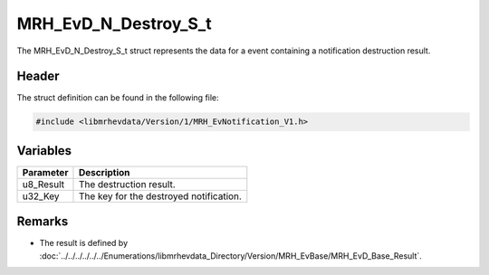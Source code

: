 MRH_EvD_N_Destroy_S_t
=====================
The MRH_EvD_N_Destroy_S_t struct represents the data for a 
event containing a notification destruction result.

Header
------
The struct definition can be found in the following file:

.. code-block:: c

    #include <libmrhevdata/Version/1/MRH_EvNotification_V1.h>


Variables
---------
.. list-table::
    :header-rows: 1

    * - Parameter
      - Description
    * - u8_Result
      - The destruction result.
    * - u32_Key
      - The key for the destroyed notification.
      

Remarks
-------
* The result is defined by :doc:`../../../../../../Enumerations/libmrhevdata_Directory/Version/MRH_EvBase/MRH_EvD_Base_Result`.